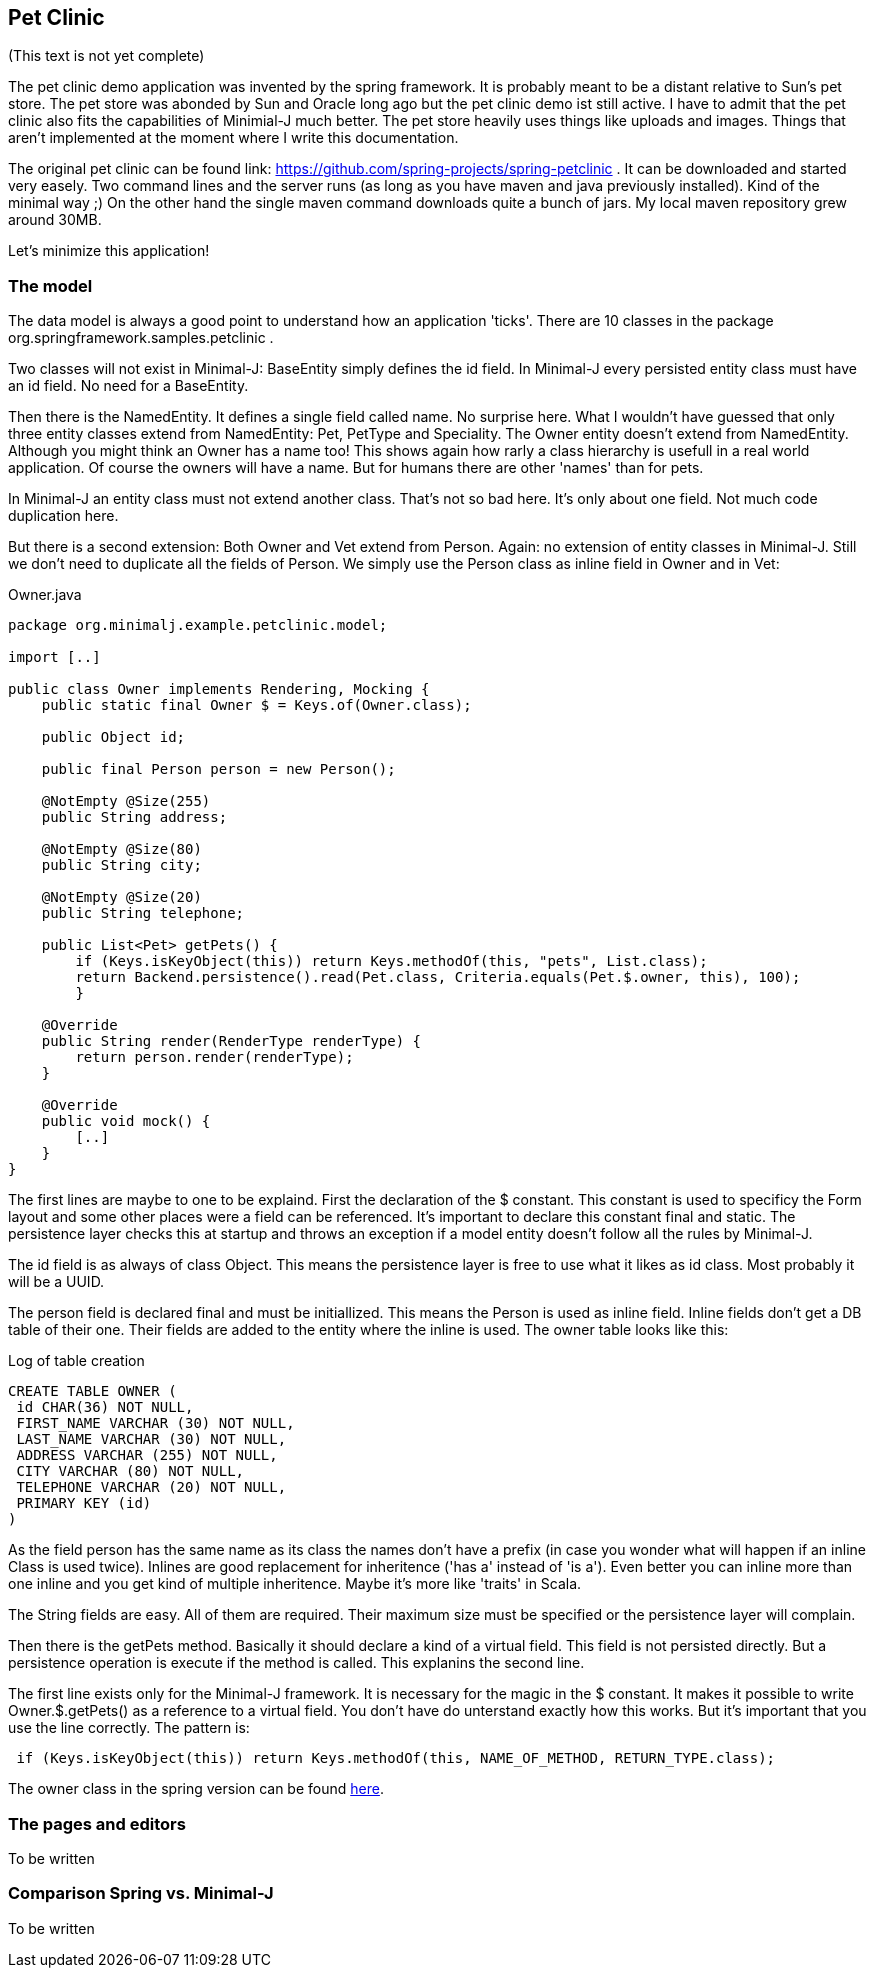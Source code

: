 == Pet Clinic

(This text is not yet complete)

The pet clinic demo application was invented by the spring framework. It is probably meant to be
a distant relative to Sun's pet store. The pet store was abonded by Sun and Oracle long ago but the
pet clinic demo ist still active. I have to admit that the pet clinic also fits the capabilities of
Minimial-J much better. The pet store heavily uses things like uploads and images. Things that aren't
implemented at the moment where I write this documentation.

The original pet clinic can be found link: https://github.com/spring-projects/spring-petclinic .
It can be downloaded and started very easely. Two command lines and the server runs (as long as you
have maven and java previously installed). Kind of the minimal way ;) On the other hand the single
maven command downloads quite a bunch of jars. My local maven repository grew around 30MB.

Let's minimize this application!

=== The model

The data model is always a good point to understand how an application 'ticks'. There are 10
classes in the package org.springframework.samples.petclinic .

Two classes will not exist in Minimal-J: BaseEntity simply defines the id field. In Minimal-J every
persisted entity class must have an id field. No need for a BaseEntity. 

Then there is the NamedEntity. It defines a single field called name. No surprise here. What
I wouldn't have guessed that only three entity classes extend from NamedEntity: Pet, PetType and
Speciality. The Owner entity doesn't extend from NamedEntity. Although you might think an Owner
has a name too! This shows again how rarly a class hierarchy is usefull in a real world application.
Of course the owners will have a name. But for humans there are other 'names' than for pets.

In Minimal-J an entity class must not extend another class. That's not so bad here. It's only
about one field. Not much code duplication here.

But there is a second extension: Both Owner and Vet extend from Person. Again: no extension of entity
classes in Minimal-J. Still we don't need to duplicate all the fields of Person. We simply use
the Person class as inline field in Owner and in Vet:

[source,java,title="Owner.java"]
----
package org.minimalj.example.petclinic.model;

import [..]

public class Owner implements Rendering, Mocking {
    public static final Owner $ = Keys.of(Owner.class);
	
    public Object id;
	
    public final Person person = new Person();
	
    @NotEmpty @Size(255)
    public String address;

    @NotEmpty @Size(80)
    public String city;

    @NotEmpty @Size(20)
    public String telephone;
    
    public List<Pet> getPets() {
    	if (Keys.isKeyObject(this)) return Keys.methodOf(this, "pets", List.class);
    	return Backend.persistence().read(Pet.class, Criteria.equals(Pet.$.owner, this), 100);
	}
    
    @Override
    public String render(RenderType renderType) {
    	return person.render(renderType);
    }
    
    @Override
    public void mock() {
    	[..]
    }
}
----

The first lines are maybe to one to be explaind. First the declaration of the
$ constant. This constant is used to specificy the Form layout and some other places
were a field can be referenced. It's important to declare this constant final and
static. The persistence layer checks this at startup and throws an exception if a
model entity doesn't follow all the rules by Minimal-J.

The id field is as always of class Object. This means the persistence layer is free to use what
it likes as id class. Most probably it will be a UUID.

The person field is declared final and must be initiallized. This means the Person is
used as inline field. Inline fields don't get a DB table of their one. Their fields are
added to the entity where the inline is used. The owner table looks like this:

[source,sql,title="Log of table creation"]
----
CREATE TABLE OWNER (
 id CHAR(36) NOT NULL,
 FIRST_NAME VARCHAR (30) NOT NULL,
 LAST_NAME VARCHAR (30) NOT NULL,
 ADDRESS VARCHAR (255) NOT NULL,
 CITY VARCHAR (80) NOT NULL,
 TELEPHONE VARCHAR (20) NOT NULL,
 PRIMARY KEY (id)
) 
----

As the field person has the same name as its class the names don't have a prefix (in case you
wonder what will happen if an inline Class is used twice). Inlines are good replacement
for inheritence ('has a' instead of 'is a'). Even better you can inline more than one
inline and you get kind of multiple inheritence. Maybe it's more like 'traits' in Scala.

The String fields are easy. All of them are required. Their maximum size must be specified
or the persistence layer will complain.

Then there is the getPets method. Basically it should declare a kind of a virtual field. This
field is not persisted directly. But a persistence operation is execute if the method is called.
This explanins the second line.

The first line exists only for the Minimal-J framework. It is necessary for the magic in the
$ constant. It makes it possible to write Owner.$.getPets() as a reference to a virtual
field. You don't have do unterstand exactly how this works. But it's important that you
use the line correctly. The pattern is:

----
 if (Keys.isKeyObject(this)) return Keys.methodOf(this, NAME_OF_METHOD, RETURN_TYPE.class);
----

The owner class in the spring version can be found https://github.com/spring-projects/spring-petclinic/blob/master/src/main/java/org/springframework/samples/petclinic/model/Owner.java[here].

=== The pages and editors

To be written

=== Comparison Spring vs. Minimal-J

To be written
